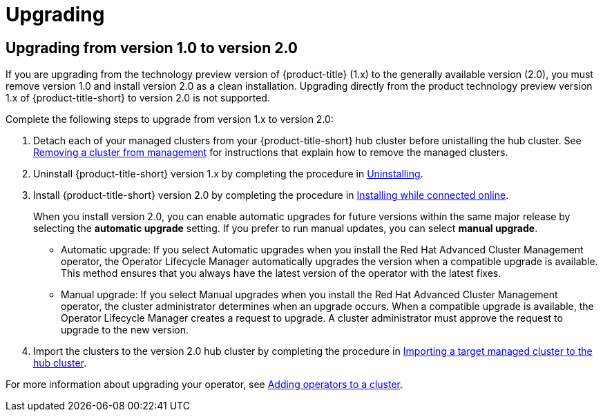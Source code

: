 [#upgrading]
= Upgrading

[#upgrading-from-version-10-to-version20]
== Upgrading from version 1.0 to version 2.0

If you are upgrading from the technology preview version of {product-title} (1.x) to the generally available version (2.0), you must remove version 1.0 and install version 2.0 as a clean installation. Upgrading directly from the product technology preview version 1.x of {product-title-short} to version 2.0 is not supported. 

Complete the following steps to upgrade from version 1.x to version 2.0:

. Detach each of your managed clusters from your {product-title-short} hub cluster before unistalling the hub cluster. See link:../manage_cluster/create_ocp_aws.adoc#aws_removing-a-cluster-from-management[Removing a cluster from management] for instructions that explain how to remove the managed clusters.

. Uninstall {product-title-short} version 1.x by completing the procedure in xref:../install/uninstalling.adoc#uninstalling[Uninstalling].

. Install {product-title-short} version 2.0 by completing the procedure in xref:../install/install_connected.adoc#installing-while-connected-online[Installing while connected online].
+
When you install version 2.0, you can enable automatic upgrades for future versions within the same major release by selecting the *automatic upgrade* setting. If you prefer to run manual updates, you can select *manual upgrade*. 
+
* Automatic upgrade: If you select Automatic upgrades when you install the Red Hat Advanced Cluster Management operator, the Operator Lifecycle Manager automatically upgrades the version when a compatible upgrade is available. This method ensures that you always have the latest version of the operator with the latest fixes.

* Manual upgrade: If you select Manual upgrades when you install the Red Hat Advanced Cluster Management operator, the cluster administrator determines when an upgrade occurs.
When a compatible upgrade is available, the Operator Lifecycle Manager creates a request to upgrade. A cluster administrator must approve the request to upgrade to the new version.

. Import the clusters to the version 2.0 hub cluster by completing the procedure in link:../manage_cluster/import.adoc#importing-a-target-managed-cluster-to-the-hub-cluster[Importing a target managed cluster to the hub cluster]. 

For more information about upgrading your operator, see https://access.redhat.com/documentation/en-us/openshift_container_platform/4.4/html/operators/olm-adding-operators-to-a-cluster[Adding operators to a cluster].

